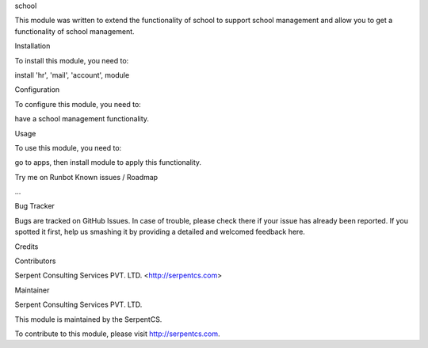 school

This module was written to extend the functionality of school to support school management and allow you to get a functionality of school management.

Installation

To install this module, you need to:

install 'hr', 'mail', 'account', module

Configuration

To configure this module, you need to:

have a school management functionality.

Usage

To use this module, you need to:

go to apps, then install module to apply this functionality.

Try me on Runbot
Known issues / Roadmap

...

Bug Tracker

Bugs are tracked on GitHub Issues. In case of trouble, please check there if your issue has already been reported. If you spotted it first, help us smashing it by providing a detailed and welcomed feedback here.

Credits

Contributors

Serpent Consulting Services PVT. LTD. <http://serpentcs.com>

Maintainer

Serpent Consulting Services PVT. LTD.

This module is maintained by the SerpentCS.

To contribute to this module, please visit http://serpentcs.com.
